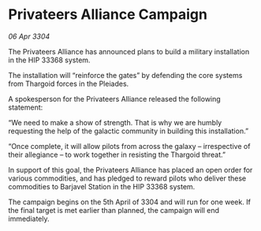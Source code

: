 * Privateers Alliance Campaign

/06 Apr 3304/

The Privateers Alliance has announced plans to build a military installation in the HIP 33368 system. 

The installation will “reinforce the gates” by defending the core systems from Thargoid forces in the Pleiades. 

A spokesperson for the Privateers Alliance released the following statement: 

“We need to make a show of strength. That is why we are humbly requesting the help of the galactic community in building this installation.” 

“Once complete, it will allow pilots from across the galaxy – irrespective of their allegiance – to work together in resisting the Thargoid threat.” 

In support of this goal, the Privateers Alliance has placed an open order for various commodities, and has pledged to reward pilots who deliver these commodities to Barjavel Station in the HIP 33368 system. 

The campaign begins on the 5th April of 3304 and will run for one week. If the final target is met earlier than planned, the campaign will end immediately.
